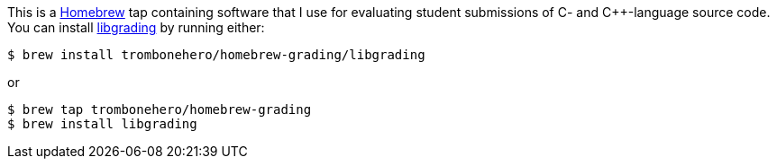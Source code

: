 This is a https://brew.sh[Homebrew] tap containing software that I use for
evaluating student submissions of C- and C++-language source code.
You can install http://trombonehero.github.io/libgrading[libgrading] by running either:

```terminal
$ brew install trombonehero/homebrew-grading/libgrading
```

or

```terminal
$ brew tap trombonehero/homebrew-grading
$ brew install libgrading
```
